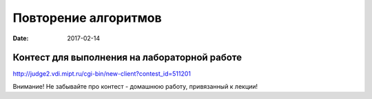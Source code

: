 Повторение алгоритмов
#####################

:date: 2017-02-14



Контест для выполнения на лабораторной работе
=============================================

http://judge2.vdi.mipt.ru/cgi-bin/new-client?contest_id=511201

Внимание! Не забывайте про контест - домашнюю работу, привязанный к лекции!
